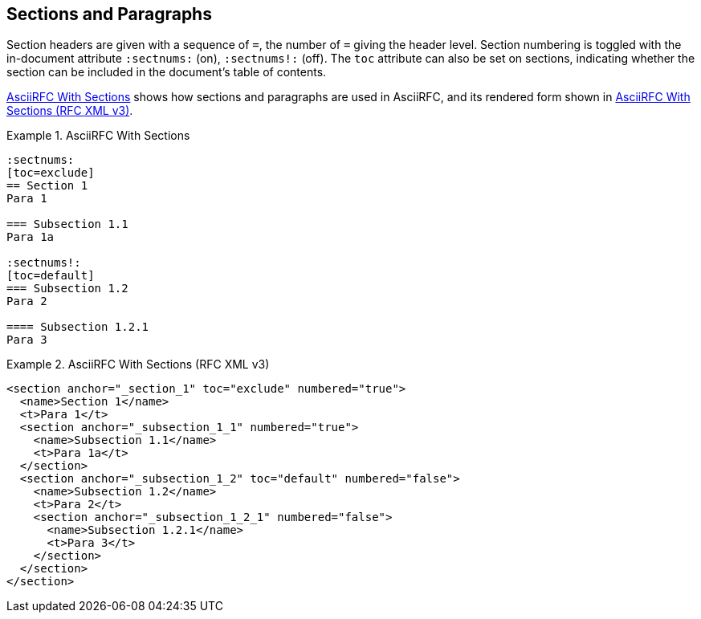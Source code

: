 == Sections and Paragraphs

Section headers are given with a sequence of `=`, the number of `=`
giving the header level. Section numbering is toggled with the
in-document attribute `:sectnums:` (on), `:sectnums!:` (off). The
`toc` attribute can also be set on sections, indicating whether the
section can be included in the document's table of contents.

<<source-asciirfc-sections>> shows how sections and paragraphs are
used in AsciiRFC, and its rendered form shown in
<<source-asciirfc-sections-v3>>.

[[source-asciirfc-sections]]
.AsciiRFC With Sections
====
[source,asciidoc]
----
:sectnums:
[toc=exclude]
== Section 1
Para 1

=== Subsection 1.1
Para 1a

:sectnums!:
[toc=default]
=== Subsection 1.2
Para 2

==== Subsection 1.2.1
Para 3
----
====

[[source-asciirfc-sections-v3]]
.AsciiRFC With Sections (RFC XML v3)
====
[source,xml]
----
<section anchor="_section_1" toc="exclude" numbered="true">
  <name>Section 1</name>
  <t>Para 1</t>
  <section anchor="_subsection_1_1" numbered="true">
    <name>Subsection 1.1</name>
    <t>Para 1a</t>
  </section>
  <section anchor="_subsection_1_2" toc="default" numbered="false">
    <name>Subsection 1.2</name>
    <t>Para 2</t>
    <section anchor="_subsection_1_2_1" numbered="false">
      <name>Subsection 1.2.1</name>
      <t>Para 3</t>
    </section>
  </section>
</section>
----
====

